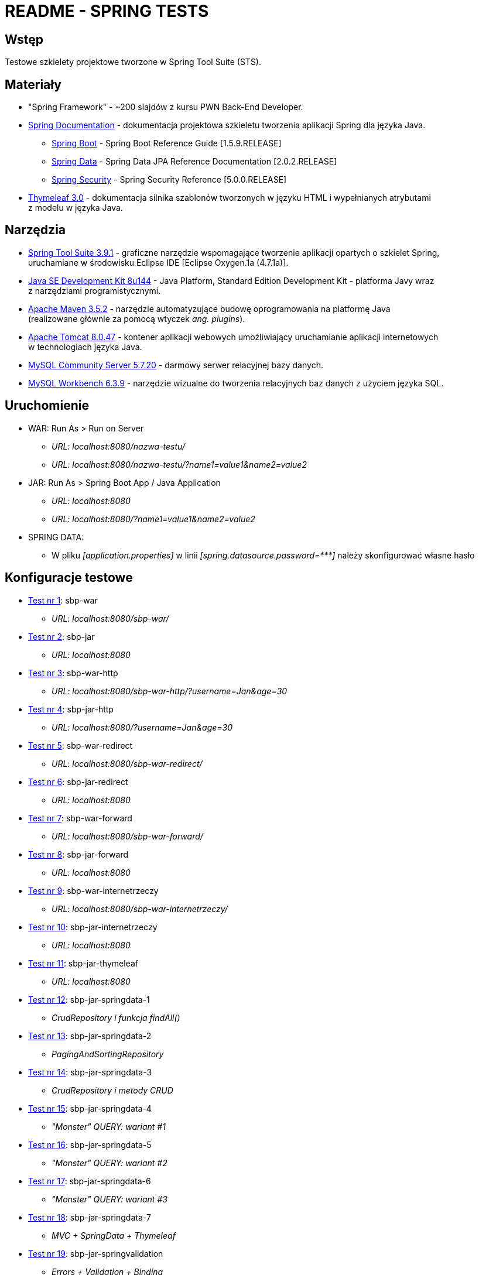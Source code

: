 = README - SPRING TESTS

:githubdir: https://github.com/rafal-perkowski
:projectdir: /SpringTests
:blobmasterdir: /blob/master

## Wstęp

Testowe szkielety projektowe tworzone w Spring Tool Suite (STS).

## Materiały

* "Spring Framework" - ~200 slajdów z kursu PWN Back-End Developer.
* https://spring.io/docs/reference[Spring Documentation] - dokumentacja projektowa szkieletu tworzenia aplikacji Spring dla języka Java.
** https://docs.spring.io/spring-boot/docs/1.5.9.RELEASE/reference/htmlsingle/[Spring Boot] - Spring Boot Reference Guide [1.5.9.RELEASE]
** https://docs.spring.io/spring-data/jpa/docs/current/reference/html/[Spring Data] - Spring Data JPA Reference Documentation [2.0.2.RELEASE]
** https://docs.spring.io/spring-security/site/docs/5.0.0.RELEASE/reference/htmlsingle/[Spring Security] - Spring Security Reference [5.0.0.RELEASE]
* http://www.thymeleaf.org/doc/tutorials/3.0/usingthymeleaf.html[Thymeleaf 3.0] - dokumentacja silnika szablonów tworzonych w języku HTML i wypełnianych atrybutami + 
z modelu w języka Java.

## Narzędzia

* https://spring.io/tools/sts/legacy[Spring Tool Suite 3.9.1] - graficzne narzędzie wspomagające tworzenie aplikacji opartych o szkielet Spring, +
uruchamiane w środowisku Eclipse IDE [Eclipse Oxygen.1a (4.7.1a)].
* http://www.oracle.com/technetwork/java/javase/downloads/java-archive-javase8-2177648.html?printOnly=1[Java SE Development Kit 8u144] - Java Platform, Standard Edition Development Kit - platforma Javy wraz +
z narzędziami programistycznymi.
* https://maven.apache.org/docs/3.5.2/release-notes.html[Apache Maven 3.5.2] - narzędzie automatyzujące budowę oprogramowania na platformę Java +
(realizowane głównie za pomocą wtyczek _ang. plugins_).
* https://archive.apache.org/dist/tomcat/tomcat-8/v8.0.47/[Apache Tomcat 8.0.47] - kontener aplikacji webowych umożliwiający uruchamianie aplikacji internetowych +
w technologiach języka Java.
* https://dev.mysql.com/downloads/mysql/[MySQL Community Server 5.7.20] - darmowy serwer relacyjnej bazy danych.
* https://downloads.mysql.com/archives/workbench/[MySQL Workbench 6.3.9] - narzędzie wizualne do tworzenia relacyjnych baz danych z użyciem języka SQL.

## Uruchomienie

* WAR: Run As > Run on Server
** _URL: localhost:8080/nazwa-testu/_
** _URL: localhost:8080/nazwa-testu/?name1=value1&name2=value2_

* JAR: Run As > Spring Boot App / Java Application
** _URL: localhost:8080_
** _URL: localhost:8080/?name1=value1&name2=value2_

* SPRING DATA:
** W pliku _[application.properties]_ w linii _[spring.datasource.password={asterisk}{asterisk}{asterisk}]_ należy skonfigurować własne hasło

## Konfiguracje testowe

* link:sbp-war[Test nr 1]: sbp-war
** _URL: localhost:8080/sbp-war/_

* link:sbp-jar[Test nr 2]: sbp-jar
** _URL: localhost:8080_

* link:sbp-war-http[Test nr 3]: sbp-war-http
** _URL: localhost:8080/sbp-war-http/?username=Jan&age=30_

* link:sbp-jar-http[Test nr 4]: sbp-jar-http
** _URL: localhost:8080/?username=Jan&age=30_

* link:sbp-war-redirect[Test nr 5]: sbp-war-redirect
** _URL: localhost:8080/sbp-war-redirect/_

* link:sbp-jar-redirect[Test nr 6]: sbp-jar-redirect
** _URL: localhost:8080_

* link:sbp-war-forward[Test nr 7]: sbp-war-forward
** _URL: localhost:8080/sbp-war-forward/_

* link:sbp-jar-forward[Test nr 8]: sbp-jar-forward
** _URL: localhost:8080_

* link:sbp-war-internetrzeczy[Test nr 9]: sbp-war-internetrzeczy
** _URL: localhost:8080/sbp-war-internetrzeczy/_

* link:sbp-jar-internetrzeczy[Test nr 10]: sbp-jar-internetrzeczy
** _URL: localhost:8080_

* link:sbp-jar-thymeleaf[Test nr 11]: sbp-jar-thymeleaf
** _URL: localhost:8080_

* link:sbp-jar-springdata-1[Test nr 12]: sbp-jar-springdata-1
** _CrudRepository i funkcja findAll()_

* link:sbp-jar-springdata-2[Test nr 13]: sbp-jar-springdata-2
** _PagingAndSortingRepository_

* link:sbp-jar-springdata-3[Test nr 14]: sbp-jar-springdata-3
** _CrudRepository i metody CRUD_

* link:sbp-jar-springdata-4[Test nr 15]: sbp-jar-springdata-4
** _"Monster" QUERY: wariant #1_

* link:sbp-jar-springdata-5[Test nr 16]: sbp-jar-springdata-5
** _"Monster" QUERY: wariant #2_

* link:sbp-jar-springdata-6[Test nr 17]: sbp-jar-springdata-6
** _"Monster" QUERY: wariant #3_

* link:sbp-jar-springdata-7[Test nr 18]: sbp-jar-springdata-7
** __MVC + SpringData + Thymeleaf__

* link:sbp-jar-springvalidation[Test nr 19]: sbp-jar-springvalidation
** __Errors + Validation + Binding__

* link:sbp-jar-springsecurity-1[Test nr 20]: sbp-jar-springsecurity-1
** Wstawienie w pliku _[application.properties]_ linii _[security.basic.enabled=true]_

* link:sbp-jar-springsecurity-2[Test nr 21]: sbp-jar-springsecurity-2
** Ustawienie w pliku _[application.properties]_ parametrów logowania
** W liniach _[security.user.{asterisk}]_ należy ustawić odpowiednio: _[name], [password], [role]_

* link:sbp-jar-springsecurity-3[Test nr 22]: sbp-jar-springsecurity-3
** _Formularz logowania_

* link:sbp-jar-springsecurity-4[Test nr 23]: sbp-jar-springsecurity-4
** _Widok formularza logowania_

* link:sbp-jar-springsecurity-5[Test nr 24]: sbp-jar-springsecurity-5
** _Logowanie i wylogowanie_

